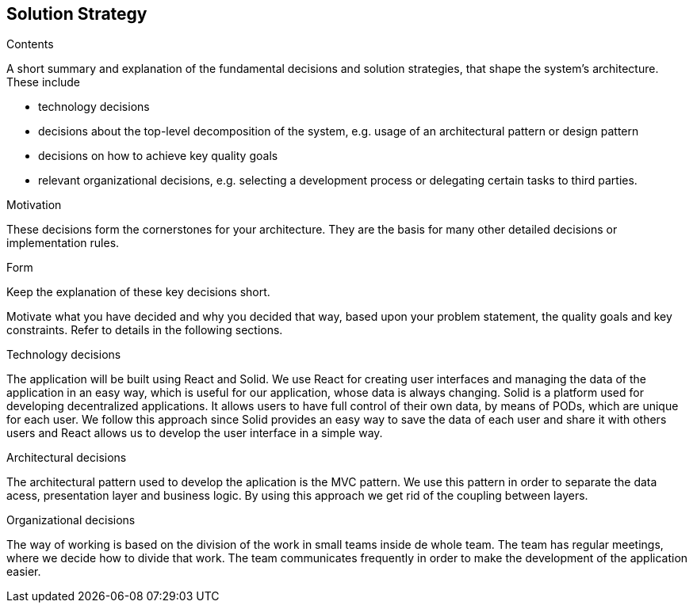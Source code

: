 [[section-solution-strategy]]
== Solution Strategy


[role="arc42help"]
****
.Contents
A short summary and explanation of the fundamental decisions and solution strategies, that shape the system's architecture. 
These include

* technology decisions
* decisions about the top-level decomposition of the system, e.g. usage of an architectural pattern or design pattern
* decisions on how to achieve key quality goals
* relevant organizational decisions, e.g. selecting a development process or delegating certain tasks to third parties.

.Motivation
These decisions form the cornerstones for your architecture. They are the basis for many other detailed decisions or implementation rules.

.Form
Keep the explanation of these key decisions short.

Motivate what you have decided and why you decided that way,
based upon your problem statement, the quality goals and key constraints.
Refer to details in the following sections.
****

.Technology decisions

The application will be built using React and Solid. We use React for creating user interfaces and managing the data of the application
in an easy way, which is useful for our application, whose data is always changing. 
Solid is a platform used for developing decentralized applications. It allows users to have full
control of their own data, by means of PODs, which are unique for each user. We follow this approach since Solid provides an easy way 
to save the data of each user and share it with others users and React allows us to develop the user interface in a simple way.

.Architectural decisions
The architectural pattern used to develop the aplication is the MVC pattern. We use this pattern in order to separate the data acess, 
presentation layer and business logic. By using this approach we get rid of the coupling between layers.

.Organizational decisions
The way of working is based on the division of the work in small teams inside de whole team. The team has regular meetings, where we decide how
to divide that work. The team communicates frequently in order to make the development of the application easier.    

